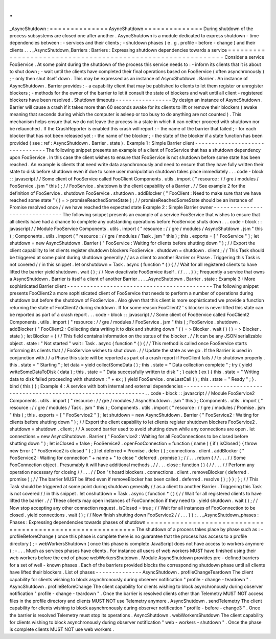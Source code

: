 .
.
_AsyncShutdown
:
=
=
=
=
=
=
=
=
=
=
=
=
=
=
AsyncShutdown
=
=
=
=
=
=
=
=
=
=
=
=
=
=
During
shutdown
of
the
process
subsystems
are
closed
one
after
another
.
AsyncShutdown
is
a
module
dedicated
to
express
shutdown
-
time
dependencies
between
:
-
services
and
their
clients
;
-
shutdown
phases
(
e
.
g
.
profile
-
before
-
change
)
and
their
clients
.
.
.
_AsyncShutdown_Barriers
:
Barriers
:
Expressing
shutdown
dependencies
towards
a
service
=
=
=
=
=
=
=
=
=
=
=
=
=
=
=
=
=
=
=
=
=
=
=
=
=
=
=
=
=
=
=
=
=
=
=
=
=
=
=
=
=
=
=
=
=
=
=
=
=
=
=
=
=
=
=
=
=
=
=
=
Consider
a
service
FooService
.
At
some
point
during
the
shutdown
of
the
process
this
service
needs
to
:
-
inform
its
clients
that
it
is
about
to
shut
down
;
-
wait
until
the
clients
have
completed
their
final
operations
based
on
FooService
(
often
asynchronously
)
;
-
only
then
shut
itself
down
.
This
may
be
expressed
as
an
instance
of
AsyncShutdown
.
Barrier
.
An
instance
of
AsyncShutdown
.
Barrier
provides
:
-
a
capability
client
that
may
be
published
to
clients
to
let
them
register
or
unregister
blockers
;
-
methods
for
the
owner
of
the
barrier
to
let
it
consult
the
state
of
blockers
and
wait
until
all
client
-
registered
blockers
have
been
resolved
.
Shutdown
timeouts
-
-
-
-
-
-
-
-
-
-
-
-
-
-
-
-
-
By
design
an
instance
of
AsyncShutdown
.
Barrier
will
cause
a
crash
if
it
takes
more
than
60
seconds
awake
for
its
clients
to
lift
or
remove
their
blockers
(
awake
meaning
that
seconds
during
which
the
computer
is
asleep
or
too
busy
to
do
anything
are
not
counted
)
.
This
mechanism
helps
ensure
that
we
do
not
leave
the
process
in
a
state
in
which
it
can
neither
proceed
with
shutdown
nor
be
relaunched
.
If
the
CrashReporter
is
enabled
this
crash
will
report
:
-
the
name
of
the
barrier
that
failed
;
-
for
each
blocker
that
has
not
been
released
yet
:
-
the
name
of
the
blocker
;
-
the
state
of
the
blocker
if
a
state
function
has
been
provided
(
see
:
ref
:
AsyncShutdown
.
Barrier
.
state
)
.
Example
1
:
Simple
Barrier
client
-
-
-
-
-
-
-
-
-
-
-
-
-
-
-
-
-
-
-
-
-
-
-
-
-
-
-
-
-
-
-
-
The
following
snippet
presents
an
example
of
a
client
of
FooService
that
has
a
shutdown
dependency
upon
FooService
.
In
this
case
the
client
wishes
to
ensure
that
FooService
is
not
shutdown
before
some
state
has
been
reached
.
An
example
is
clients
that
need
write
data
asynchronously
and
need
to
ensure
that
they
have
fully
written
their
state
to
disk
before
shutdown
even
if
due
to
some
user
manipulation
shutdown
takes
place
immediately
.
.
.
code
-
block
:
:
javascript
/
/
Some
client
of
FooService
called
FooClient
Components
.
utils
.
import
(
"
resource
:
/
/
gre
/
modules
/
FooService
.
jsm
"
this
)
;
/
/
FooService
.
shutdown
is
the
client
capability
of
a
Barrier
.
/
/
See
example
2
for
the
definition
of
FooService
.
shutdown
FooService
.
shutdown
.
addBlocker
(
"
FooClient
:
Need
to
make
sure
that
we
have
reached
some
state
"
(
)
=
>
promiseReachedSomeState
)
;
/
/
promiseReachedSomeState
should
be
an
instance
of
Promise
resolved
once
/
/
we
have
reached
the
expected
state
Example
2
:
Simple
Barrier
owner
-
-
-
-
-
-
-
-
-
-
-
-
-
-
-
-
-
-
-
-
-
-
-
-
-
-
-
-
-
-
-
The
following
snippet
presents
an
example
of
a
service
FooService
that
wishes
to
ensure
that
all
clients
have
had
a
chance
to
complete
any
outstanding
operations
before
FooService
shuts
down
.
.
.
code
-
block
:
:
javascript
/
/
Module
FooService
Components
.
utils
.
import
(
"
resource
:
/
/
gre
/
modules
/
AsyncShutdown
.
jsm
"
this
)
;
Components
.
utils
.
import
(
"
resource
:
/
/
gre
/
modules
/
Task
.
jsm
"
this
)
;
this
.
exports
=
[
"
FooService
"
]
;
let
shutdown
=
new
AsyncShutdown
.
Barrier
(
"
FooService
:
Waiting
for
clients
before
shutting
down
"
)
;
/
/
Export
the
client
capability
to
let
clients
register
shutdown
blockers
FooService
.
shutdown
=
shutdown
.
client
;
/
/
This
Task
should
be
triggered
at
some
point
during
shutdown
generally
/
/
as
a
client
to
another
Barrier
or
Phase
.
Triggering
this
Task
is
not
covered
/
/
in
this
snippet
.
let
onshutdown
=
Task
.
async
(
function
*
(
)
{
/
/
Wait
for
all
registered
clients
to
have
lifted
the
barrier
yield
shutdown
.
wait
(
)
;
/
/
Now
deactivate
FooService
itself
.
/
/
.
.
.
}
)
;
Frequently
a
service
that
owns
a
AsyncShutdown
.
Barrier
is
itself
a
client
of
another
Barrier
.
.
.
_AsyncShutdown
.
Barrier
.
state
:
Example
3
:
More
sophisticated
Barrier
client
-
-
-
-
-
-
-
-
-
-
-
-
-
-
-
-
-
-
-
-
-
-
-
-
-
-
-
-
-
-
-
-
-
-
-
-
-
-
-
-
-
-
-
-
The
following
snippet
presents
FooClient2
a
more
sophisticated
client
of
FooService
that
needs
to
perform
a
number
of
operations
during
shutdown
but
before
the
shutdown
of
FooService
.
Also
given
that
this
client
is
more
sophisticated
we
provide
a
function
returning
the
state
of
FooClient2
during
shutdown
.
If
for
some
reason
FooClient2
'
s
blocker
is
never
lifted
this
state
can
be
reported
as
part
of
a
crash
report
.
.
.
code
-
block
:
:
javascript
/
/
Some
client
of
FooService
called
FooClient2
Components
.
utils
.
import
(
"
resource
:
/
/
gre
/
modules
/
FooService
.
jsm
"
this
)
;
FooService
.
shutdown
.
addBlocker
(
"
FooClient2
:
Collecting
data
writing
it
to
disk
and
shutting
down
"
(
)
=
>
Blocker
.
wait
(
)
(
)
=
>
Blocker
.
state
)
;
let
Blocker
=
{
/
/
This
field
contains
information
on
the
status
of
the
blocker
.
/
/
It
can
be
any
JSON
serializable
object
.
state
:
"
Not
started
"
wait
:
Task
.
async
(
function
*
(
)
{
/
/
This
method
is
called
once
FooService
starts
informing
its
clients
that
/
/
FooService
wishes
to
shut
down
.
/
/
Update
the
state
as
we
go
.
If
the
Barrier
is
used
in
conjunction
with
/
/
a
Phase
this
state
will
be
reported
as
part
of
a
crash
report
if
FooClient
fails
/
/
to
shutdown
properly
.
this
.
state
=
"
Starting
"
;
let
data
=
yield
collectSomeData
(
)
;
this
.
state
=
"
Data
collection
complete
"
;
try
{
yield
writeSomeDataToDisk
(
data
)
;
this
.
state
=
"
Data
successfully
written
to
disk
"
;
}
catch
(
ex
)
{
this
.
state
=
"
Writing
data
to
disk
failed
proceeding
with
shutdown
:
"
+
ex
;
}
yield
FooService
.
oneLastCall
(
)
;
this
.
state
=
"
Ready
"
;
}
.
bind
(
this
)
}
;
Example
4
:
A
service
with
both
internal
and
external
dependencies
-
-
-
-
-
-
-
-
-
-
-
-
-
-
-
-
-
-
-
-
-
-
-
-
-
-
-
-
-
-
-
-
-
-
-
-
-
-
-
-
-
-
-
-
-
-
-
-
-
-
-
-
-
-
-
-
-
-
-
-
-
-
-
-
-
.
.
code
-
block
:
:
javascript
/
/
Module
FooService2
Components
.
utils
.
import
(
"
resource
:
/
/
gre
/
modules
/
AsyncShutdown
.
jsm
"
this
)
;
Components
.
utils
.
import
(
"
resource
:
/
/
gre
/
modules
/
Task
.
jsm
"
this
)
;
Components
.
utils
.
import
(
"
resource
:
/
/
gre
/
modules
/
Promise
.
jsm
"
this
)
;
this
.
exports
=
[
"
FooService2
"
]
;
let
shutdown
=
new
AsyncShutdown
.
Barrier
(
"
FooService2
:
Waiting
for
clients
before
shutting
down
"
)
;
/
/
Export
the
client
capability
to
let
clients
register
shutdown
blockers
FooService2
.
shutdown
=
shutdown
.
client
;
/
/
A
second
barrier
used
to
avoid
shutting
down
while
any
connections
are
open
.
let
connections
=
new
AsyncShutdown
.
Barrier
(
"
FooService2
:
Waiting
for
all
FooConnections
to
be
closed
before
shutting
down
"
)
;
let
isClosed
=
false
;
FooService2
.
openFooConnection
=
function
(
name
)
{
if
(
isClosed
)
{
throw
new
Error
(
"
FooService2
is
closed
"
)
;
}
let
deferred
=
Promise
.
defer
(
)
;
connections
.
client
.
addBlocker
(
"
FooService2
:
Waiting
for
connection
"
+
name
+
"
to
close
"
deferred
.
promise
)
;
/
/
.
.
.
return
{
/
/
.
.
.
/
/
Some
FooConnection
object
.
Presumably
it
will
have
additional
methods
.
/
/
.
.
.
close
:
function
(
)
{
/
/
.
.
.
/
/
Perform
any
operation
necessary
for
closing
/
/
.
.
.
/
/
Don
'
t
hoard
blockers
.
connections
.
client
.
removeBlocker
(
deferred
.
promise
)
;
/
/
The
barrier
MUST
be
lifted
even
if
removeBlocker
has
been
called
.
deferred
.
resolve
(
)
;
}
}
;
}
;
/
/
This
Task
should
be
triggered
at
some
point
during
shutdown
generally
/
/
as
a
client
to
another
Barrier
.
Triggering
this
Task
is
not
covered
/
/
in
this
snippet
.
let
onshutdown
=
Task
.
async
(
function
*
(
)
{
/
/
Wait
for
all
registered
clients
to
have
lifted
the
barrier
.
/
/
These
clients
may
open
instances
of
FooConnection
if
they
need
to
.
yield
shutdown
.
wait
(
)
;
/
/
Now
stop
accepting
any
other
connection
request
.
isClosed
=
true
;
/
/
Wait
for
all
instances
of
FooConnection
to
be
closed
.
yield
connections
.
wait
(
)
;
/
/
Now
finish
shutting
down
FooService2
/
/
.
.
.
}
)
;
.
.
_AsyncShutdown_phases
:
Phases
:
Expressing
dependencies
towards
phases
of
shutdown
=
=
=
=
=
=
=
=
=
=
=
=
=
=
=
=
=
=
=
=
=
=
=
=
=
=
=
=
=
=
=
=
=
=
=
=
=
=
=
=
=
=
=
=
=
=
=
=
=
=
=
=
=
=
=
=
=
=
The
shutdown
of
a
process
takes
place
by
phase
such
as
:
-
profileBeforeChange
(
once
this
phase
is
complete
there
is
no
guarantee
that
the
process
has
access
to
a
profile
directory
)
;
-
webWorkersShutdown
(
once
this
phase
is
complete
JavaScript
does
not
have
access
to
workers
anymore
)
;
-
.
.
.
Much
as
services
phases
have
clients
.
For
instance
all
users
of
web
workers
MUST
have
finished
using
their
web
workers
before
the
end
of
phase
webWorkersShutdown
.
Module
AsyncShutdown
provides
pre
-
defined
barriers
for
a
set
of
well
-
known
phases
.
Each
of
the
barriers
provided
blocks
the
corresponding
shutdown
phase
until
all
clients
have
lifted
their
blockers
.
List
of
phases
-
-
-
-
-
-
-
-
-
-
-
-
-
-
AsyncShutdown
.
profileChangeTeardown
The
client
capability
for
clients
wishing
to
block
asynchronously
during
observer
notification
"
profile
-
change
-
teardown
"
.
AsyncShutdown
.
profileBeforeChange
The
client
capability
for
clients
wishing
to
block
asynchronously
during
observer
notification
"
profile
-
change
-
teardown
"
.
Once
the
barrier
is
resolved
clients
other
than
Telemetry
MUST
NOT
access
files
in
the
profile
directory
and
clients
MUST
NOT
use
Telemetry
anymore
.
AsyncShutdown
.
sendTelemetry
The
client
capability
for
clients
wishing
to
block
asynchronously
during
observer
notification
"
profile
-
before
-
change3
"
.
Once
the
barrier
is
resolved
Telemetry
must
stop
its
operations
.
AsyncShutdown
.
webWorkersShutdown
The
client
capability
for
clients
wishing
to
block
asynchronously
during
observer
notification
"
web
-
workers
-
shutdown
"
.
Once
the
phase
is
complete
clients
MUST
NOT
use
web
workers
.
